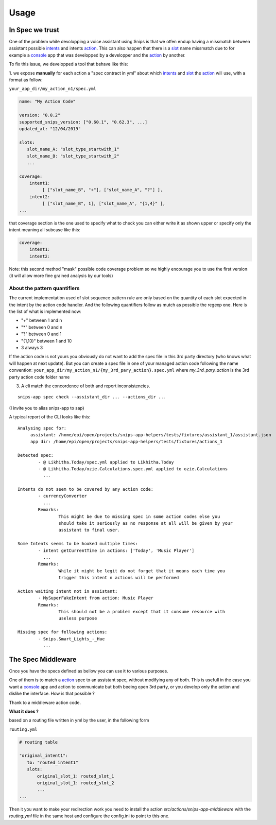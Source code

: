 =====
Usage
=====

.. _intents: https://snips-nlu.readthedocs.io/en/latest/data_model.html#intent
.. _action: https://docs.snips.ai/articles/console/actions/actions
.. _slot: https://snips-nlu.readthedocs.io/en/latest/data_model.html#slot
.. _console: https://console.snips.ai/

In Spec we trust
================

One of the problem while devolopping a voice assistant using Snips is that we otfen
endup having a missmatch between assistant possible intents_ and intents action_.
This can also happen that there is a slot_ name missmatch due to for example a console_ app that was developped by a developper and the action_ by another.

To fix this issue, we developped a tool that behave like this:

1. we expose **manually** for each action a "spec contract in yml" about which
intents_ and slot_ the action_ will use, with a format as follow:

``your_app_dir/my_action_n1/spec.yml``

.. code-block:: yaml

   name: "My Action Code"

   version: "0.0.2"
   supported_snips_version: ["0.60.1", "0.62.3", ...]
   updated_at: "12/04/2019"

   slots:
      slot_name_A: "slot_type_startwith_1"
      slot_name_B: "slot_type_startwith_2"
      ...

   coverage:
       intent1:
            [ ["slot_name_B", "+"], ["slot_name_A", "?"] ],
       intent2:
            [ ["slot_name_B", 1], ["slot_name_A", "{1,4}" ],
   ...


that coverage section is the one used to specify what to check you can
either write it as shown upper or specify only the intent meaning all subcase like this:

.. code-block:: yaml

   coverage:
       intent1:
       intent2:

Note: this second method "mask" possible code coverage problem so we highly
encourage you to use the first version (it will allow more fine grained analysis
by our tools)

About the pattern quantifiers
-----------------------------

The current implementation used of slot sequence pattern rule are only
based on the quantity of each slot expected in the intent by the action code
handler.
And the following quantifiers follow as mutch as possible the regexp one.
Here is the list of what is implemented now:

- "+" between 1 and n

- "*" between 0 and n

- "?" between 0 and 1

- "{1,10}" between 1 and 10

- 3 always 3

If the action code is not yours you obviously do not want to add the spec file
in this 3rd party directory (who knows what will happen at next update).
But you can create a spec file in one of your managed action code following
the name convention:
``your_app_dir/my_action_n1/{my_3rd_pary_action}.spec.yml``
where `my_3rd_pary_action` is the 3rd party action code folder name


3. A cli match the concordence of both and report inconsistencies.

::

   snips-app spec check --assistant_dir ... --actions_dir ...

(I invite you to alias snips-app to sap)

A typical report of the CLI looks like this:

::

   Analysing spec for:
        assistant: /home/epi/open/projects/snips-app-helpers/tests/fixtures/assistant_1/assistant.json
        app dir: /home/epi/open/projects/snips-app-helpers/tests/fixtures/actions_1

   Detected spec:
           - @ Likhitha.Today/spec.yml applied to Likhitha.Today
           - @ Likhitha.Today/ozie.Calculations.spec.yml applied to ozie.Calculations
             ...

   Intents do not seem to be covered by any action code:
           - currencyConverter
             ...
           Remarks:
                   This might be due to missing spec in some action codes else you
                   should take it seriously as no response at all will be given by your
                   assistant to final user.

   Some Intents seems to be hooked multiple times:
           - intent getCurrentTime in actions: ['Today', 'Music Player']
             ...
           Remarks:
                   While it might be legit do not forget that it means each time you
                   trigger this intent n actions will be performed

   Action waiting intent not in assistant:
           - MySuperFakeIntent from action: Music Player
           Remarks:
                   This should not be a problem except that it consume resource with
                   useless purpose

   Missing spec for following actions:
           - Snips.Smart_Lights_-_Hue
             ...

The Spec Middleware
===================

Once you have the specs defined as bellow you can use it to various purposes.

One of them is to match a action_ spec to an assistant spec, without modifying
any of both. This is usefull in the case you want a console_ app
and action to communicate but both beeing open 3rd party, or you develop only the
action and dislike the interface. How is that possible ?

Thank to a middleware action code.


**What it does ?**

based on a routing file written in yml by the user, in the following form

``routing.yml``

.. code-block:: yaml

   # routing table

   "original_intent1":
      to: "routed_intent1"
      slots:
          original_slot_1: routed_slot_1
          original_slot_1: routed_slot_2
          ...
   ...


Then it you want to make your redirection work you need to install the action
`src/actions/snips-app-middleware` with the `routing.yml` file in the same host
and configure the config.ini to point to this one.
